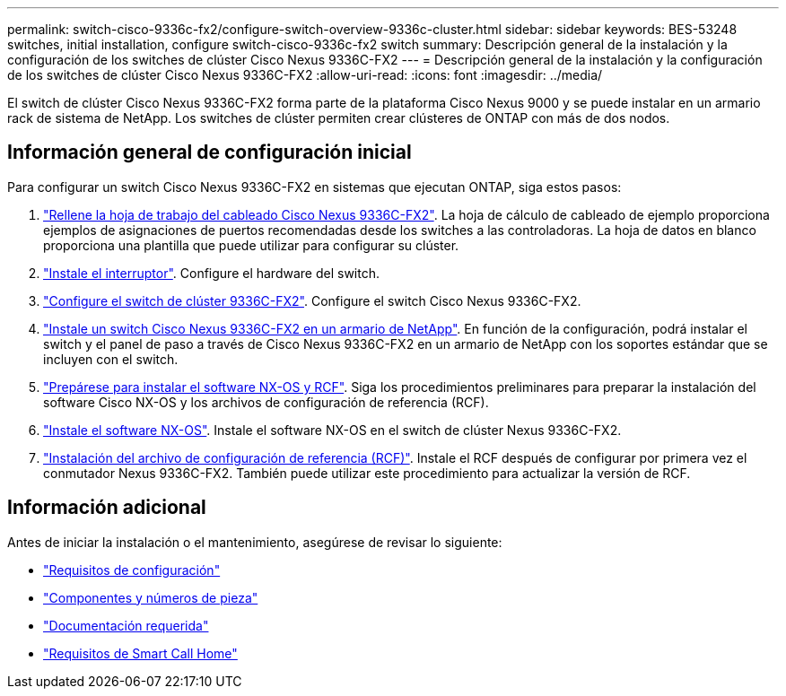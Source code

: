 ---
permalink: switch-cisco-9336c-fx2/configure-switch-overview-9336c-cluster.html 
sidebar: sidebar 
keywords: BES-53248 switches, initial installation, configure switch-cisco-9336c-fx2 switch 
summary: Descripción general de la instalación y la configuración de los switches de clúster Cisco Nexus 9336C-FX2 
---
= Descripción general de la instalación y la configuración de los switches de clúster Cisco Nexus 9336C-FX2
:allow-uri-read: 
:icons: font
:imagesdir: ../media/


[role="lead"]
El switch de clúster Cisco Nexus 9336C-FX2 forma parte de la plataforma Cisco Nexus 9000 y se puede instalar en un armario rack de sistema de NetApp. Los switches de clúster permiten crear clústeres de ONTAP con más de dos nodos.



== Información general de configuración inicial

Para configurar un switch Cisco Nexus 9336C-FX2 en sistemas que ejecutan ONTAP, siga estos pasos:

. link:setup-worksheet-9336c-cluster.html["Rellene la hoja de trabajo del cableado Cisco Nexus 9336C-FX2"]. La hoja de cálculo de cableado de ejemplo proporciona ejemplos de asignaciones de puertos recomendadas desde los switches a las controladoras. La hoja de datos en blanco proporciona una plantilla que puede utilizar para configurar su clúster.
. link:install-switch-9336c-cluster.html["Instale el interruptor"]. Configure el hardware del switch.
. link:setup-switch-9336c-cluster.html["Configure el switch de clúster 9336C-FX2"]. Configure el switch Cisco Nexus 9336C-FX2.
. link:install-switch-and-passthrough-panel-9336c-cluster.html["Instale un switch Cisco Nexus 9336C-FX2 en un armario de NetApp"]. En función de la configuración, podrá instalar el switch y el panel de paso a través de Cisco Nexus 9336C-FX2 en un armario de NetApp con los soportes estándar que se incluyen con el switch.
. link:install-nxos-overview-9336c-cluster.html["Prepárese para instalar el software NX-OS y RCF"]. Siga los procedimientos preliminares para preparar la instalación del software Cisco NX-OS y los archivos de configuración de referencia (RCF).
. link:install-nxos-software-9336c-cluster.html["Instale el software NX-OS"]. Instale el software NX-OS en el switch de clúster Nexus 9336C-FX2.
. link:install-nxos-rcf-9336c-cluster.html["Instalación del archivo de configuración de referencia (RCF)"]. Instale el RCF después de configurar por primera vez el conmutador Nexus 9336C-FX2. También puede utilizar este procedimiento para actualizar la versión de RCF.




== Información adicional

Antes de iniciar la instalación o el mantenimiento, asegúrese de revisar lo siguiente:

* link:configure-reqs-9336c-cluster.html["Requisitos de configuración"]
* link:components-9336c-cluster.html["Componentes y números de pieza"]
* link:required-documentation-9336c-cluster.html["Documentación requerida"]
* link:smart-call-9336c-cluster.html["Requisitos de Smart Call Home"]

